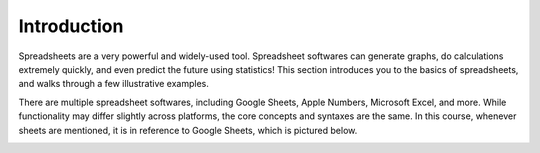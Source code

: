 .. Copyright (C)  Google, Runestone Interactive LLC
   This work is licensed under the Creative Commons Attribution-ShareAlike 4.0
   International License. To view a copy of this license, visit
   http://creativecommons.org/licenses/by-sa/4.0/.


Introduction
============

Spreadsheets are a very powerful and widely-used tool. Spreadsheet softwares can
generate graphs, do calculations extremely quickly, and even predict the future
using statistics!
This section introduces you to the basics of spreadsheets, and walks through a
few illustrative examples.

There are multiple spreadsheet softwares, including Google Sheets, Apple
Numbers, Microsoft Excel, and more. While functionality may differ slightly
across platforms, the core concepts and syntaxes are the same. In this course,
whenever sheets are mentioned, it is in reference to Google Sheets, which is
pictured below.

.. image:: figures/spreadsheet_example.png